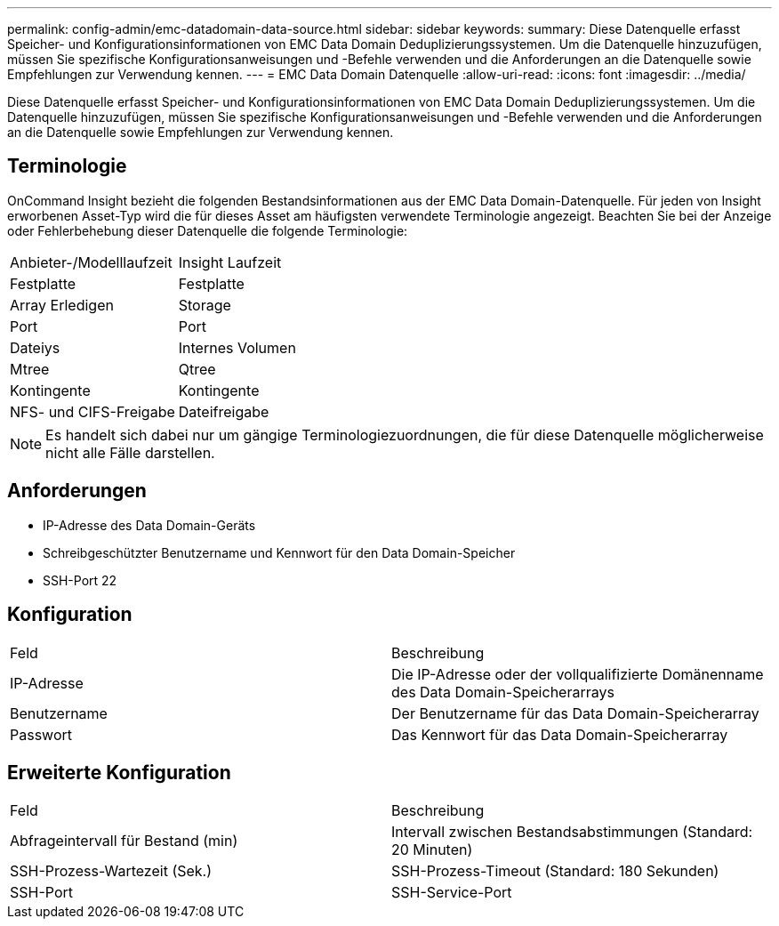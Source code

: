 ---
permalink: config-admin/emc-datadomain-data-source.html 
sidebar: sidebar 
keywords:  
summary: Diese Datenquelle erfasst Speicher- und Konfigurationsinformationen von EMC Data Domain Deduplizierungssystemen. Um die Datenquelle hinzuzufügen, müssen Sie spezifische Konfigurationsanweisungen und -Befehle verwenden und die Anforderungen an die Datenquelle sowie Empfehlungen zur Verwendung kennen. 
---
= EMC Data Domain Datenquelle
:allow-uri-read: 
:icons: font
:imagesdir: ../media/


[role="lead"]
Diese Datenquelle erfasst Speicher- und Konfigurationsinformationen von EMC Data Domain Deduplizierungssystemen. Um die Datenquelle hinzuzufügen, müssen Sie spezifische Konfigurationsanweisungen und -Befehle verwenden und die Anforderungen an die Datenquelle sowie Empfehlungen zur Verwendung kennen.



== Terminologie

OnCommand Insight bezieht die folgenden Bestandsinformationen aus der EMC Data Domain-Datenquelle. Für jeden von Insight erworbenen Asset-Typ wird die für dieses Asset am häufigsten verwendete Terminologie angezeigt. Beachten Sie bei der Anzeige oder Fehlerbehebung dieser Datenquelle die folgende Terminologie:

|===


| Anbieter-/Modelllaufzeit | Insight Laufzeit 


 a| 
Festplatte
 a| 
Festplatte



 a| 
Array Erledigen
 a| 
Storage



 a| 
Port
 a| 
Port



 a| 
Dateiys
 a| 
Internes Volumen



 a| 
Mtree
 a| 
Qtree



 a| 
Kontingente
 a| 
Kontingente



 a| 
NFS- und CIFS-Freigabe
 a| 
Dateifreigabe

|===
[NOTE]
====
Es handelt sich dabei nur um gängige Terminologiezuordnungen, die für diese Datenquelle möglicherweise nicht alle Fälle darstellen.

====


== Anforderungen

* IP-Adresse des Data Domain-Geräts
* Schreibgeschützter Benutzername und Kennwort für den Data Domain-Speicher
* SSH-Port 22




== Konfiguration

|===


| Feld | Beschreibung 


 a| 
IP-Adresse
 a| 
Die IP-Adresse oder der vollqualifizierte Domänenname des Data Domain-Speicherarrays



 a| 
Benutzername
 a| 
Der Benutzername für das Data Domain-Speicherarray



 a| 
Passwort
 a| 
Das Kennwort für das Data Domain-Speicherarray

|===


== Erweiterte Konfiguration

|===


| Feld | Beschreibung 


 a| 
Abfrageintervall für Bestand (min)
 a| 
Intervall zwischen Bestandsabstimmungen (Standard: 20 Minuten)



 a| 
SSH-Prozess-Wartezeit (Sek.)
 a| 
SSH-Prozess-Timeout (Standard: 180 Sekunden)



 a| 
SSH-Port
 a| 
SSH-Service-Port

|===